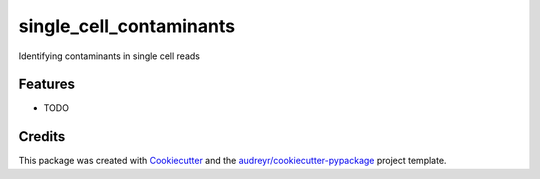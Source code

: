 ========================
single_cell_contaminants
========================


.. image:: https://img.shields.io/pypi/v/single_cell_contaminants.svg
        :target: https://pypi.python.org/pypi/single_cell_contaminants

.. image:: https://img.shields.io/travis/arfathpasha/single_cell_contaminants.svg
        :target: https://travis-ci.org/arfathpasha/single_cell_contaminants

.. image:: https://readthedocs.org/projects/single-cell-contaminants/badge/?version=latest
        :target: https://single-cell-contaminants.readthedocs.io/en/latest/?badge=latest
        :alt: Documentation Status




Identifying contaminants in single cell reads


.. * Free software: MIT license
.. * Documentation: https://single-cell-contaminants.readthedocs.io.


Features
--------

* TODO

Credits
-------

This package was created with Cookiecutter_ and the `audreyr/cookiecutter-pypackage`_ project template.

.. _Cookiecutter: https://github.com/audreyr/cookiecutter
.. _`audreyr/cookiecutter-pypackage`: https://github.com/audreyr/cookiecutter-pypackage
